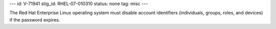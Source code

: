 ---
id: V-71941
stig_id: RHEL-07-010310
status: none
tag: misc
---

The Red Hat Enterprise Linux operating system must disable account identifiers (individuals, groups, roles, and devices) if the password expires.
